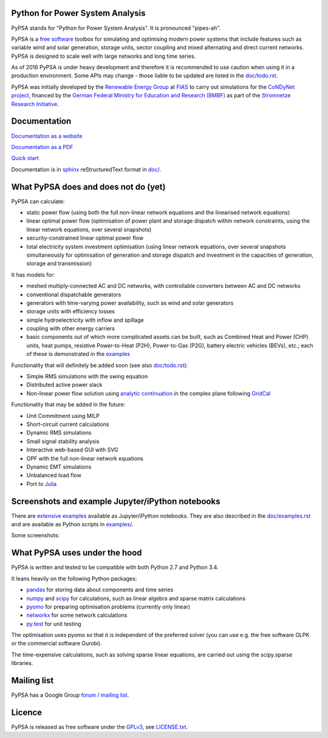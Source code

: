 

Python for Power System Analysis
================================

PyPSA stands for "Python for Power System Analysis". It is pronounced "pipes-ah".

PyPSA is a `free software
<http://www.gnu.org/philosophy/free-sw.en.html>`_ toolbox for
simulating and optimising modern power systems that include features
such as variable wind and solar generation, storage units, sector
coupling and mixed alternating and direct current networks. PyPSA is
designed to scale well with large networks and long time series.

As of 2016 PyPSA is under heavy development and therefore it
is recommended to use caution when using it in a production
environment. Some APIs may change - those liable to be updated are
listed in the `doc/todo.rst <doc/todo.rst>`_.

PyPSA was initially developed by the `Renewable Energy Group
<https://fias.uni-frankfurt.de/physics/schramm/complex-renewable-energy-networks/>`_
at `FIAS <https://fias.uni-frankfurt.de/>`_ to carry out simulations
for the `CoNDyNet project <http://condynet.de/>`_, financed by the
`German Federal Ministry for Education and Research (BMBF) <https://www.bmbf.de/en/index.html>`_ as part of the `Stromnetze Research Initiative <http://forschung-stromnetze.info/projekte/grundlagen-und-konzepte-fuer-effiziente-dezentrale-stromnetze/>`_.


Documentation
=============

`Documentation as a website <http://www.pypsa.org/doc/index.html>`_

`Documentation as a PDF <http://www.pypsa.org/doc/PyPSA.pdf>`_

`Quick start <http://www.pypsa.org/doc/quick_start.html>`_


Documentation is in `sphinx
<http://www.sphinx-doc.org/en/stable/>`_ reStructuredText format in
`doc/ <doc/>`_.


What PyPSA does and does not do (yet)
=======================================

PyPSA can calculate:

* static power flow (using both the full non-linear network equations and
  the linearised network equations)
* linear optimal power flow (optimisation of power plant and storage
  dispatch within network constraints, using the linear network
  equations, over several snapshots)
* security-constrained linear optimal power flow
* total electricity system investment optimisation (using linear
  network equations, over several snapshots simultaneously for
  optimisation of generation and storage dispatch and investment in
  the capacities of generation, storage and transmission)

It has models for:

* meshed multiply-connected AC and DC networks, with controllable
  converters between AC and DC networks
* conventional dispatchable generators
* generators with time-varying power availability, such as
  wind and solar generators
* storage units with efficiency losses
* simple hydroelectricity with inflow and spillage
* coupling with other energy carriers
* basic components out of which more complicated assets can be built,
  such as Combined Heat and Power (CHP) units, heat pumps, resistive
  Power-to-Heat (P2H), Power-to-Gas (P2G), battery electric vehicles
  (BEVs), etc.; each of these is demonstrated in the `examples
  <http://www.pypsa.org/examples/>`_


Functionality that will definitely be added soon (see also `doc/todo.rst <doc/todo.rst>`_):

* Simple RMS simulations with the swing equation
* Distributed active power slack
* Non-linear power flow solution using `analytic continuation
  <https://en.wikipedia.org/wiki/Holomorphic_embedding_load_flow_method>`_
  in the complex plane following `GridCal
  <https://github.com/SanPen/GridCal>`_

Functionality that may be added in the future:

* Unit Commitment using MILP
* Short-circuit current calculations
* Dynamic RMS simulations
* Small signal stability analysis
* Interactive web-based GUI with SVG
* OPF with the full non-linear network equations
* Dynamic EMT simulations
* Unbalanced load flow
* Port to `Julia <http://julialang.org/>`_


Screenshots and example Jupyter/iPython notebooks
=================================================

There are `extensive examples <http://www.pypsa.org/examples/>`_ available as Jupyter/iPython notebooks. They are also described in the `doc/examples.rst <doc/examples.rst>`_ and are available as Python scripts in `examples/ <examples/>`_.

Some screenshots:


.. image:: http://www.pypsa.org/img/line-loading.png

.. image:: http://www.pypsa.org/img/lmp.png

.. image:: http://www.pypsa.org/img/reactive-power.png

.. image:: http://www.pypsa.org/img/stacked-gen.png

.. image:: http://www.pypsa.org/img/storage-scigrid.png

.. image:: http://www.pypsa.org/img/scigrid-curtailment.png

.. image:: http://www.pypsa.org/img/meshed-ac-dc.png

.. image:: http://www.pypsa.org/img/europe-map.png



What PyPSA uses under the hood
===============================

PyPSA is written and tested to be compatible with both Python 2.7 and
Python 3.4.

It leans heavily on the following Python packages:

* `pandas <http://ipython.org/>`_ for storing data about components and time series
* `numpy <http://www.numpy.org/>`_ and `scipy <http://scipy.org/>`_ for calculations, such as
  linear algebra and sparse matrix calculations
* `pyomo <http://www.pyomo.org/>`_ for preparing optimisation problems (currently only linear)
* `networkx <https://networkx.github.io/>`_ for some network calculations
* `py.test <http://pytest.org/>`_ for unit testing

The optimisation uses pyomo so that it is independent of the preferred
solver (you can use e.g. the free software GLPK or the commercial
software Gurobi).

The time-expensive calculations, such as solving sparse linear
equations, are carried out using the scipy.sparse libraries.



Mailing list
============

PyPSA has a Google Group `forum / mailing list
<https://groups.google.com/group/pypsa>`_.


Licence
==========

PyPSA is released as free software under the `GPLv3
<http://www.gnu.org/licenses/gpl-3.0.en.html>`_, see `LICENSE.txt
<LICENSE.txt>`_.
